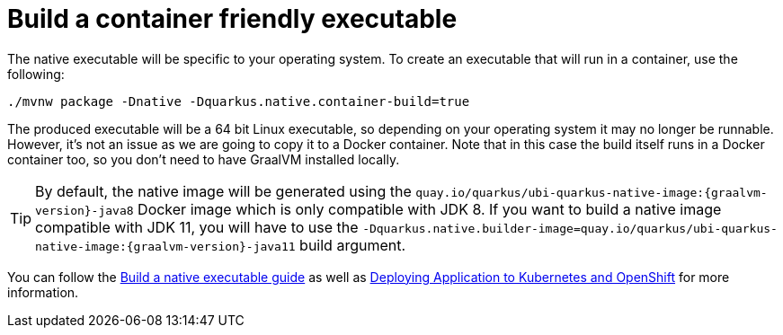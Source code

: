 [id="build-a-container-friendly-executable_{context}"]
= Build a container friendly executable

The native executable will be specific to your operating system.
To create an executable that will run in a container, use the following:

[source,shell]
----
./mvnw package -Dnative -Dquarkus.native.container-build=true
----

The produced executable will be a 64 bit Linux executable, so depending on your operating system it may no longer be runnable.
However, it's not an issue as we are going to copy it to a Docker container.
Note that in this case the build itself runs in a Docker container too, so you don't need to have GraalVM installed locally.

[TIP,textlabel="Tip",name="tip"]
====
By default, the native image will be generated using the `quay.io/quarkus/ubi-quarkus-native-image:{graalvm-version}-java8` Docker image which is only compatible with JDK 8.
If you want to build a native image compatible with JDK 11, you will have to use the `-Dquarkus.native.builder-image=quay.io/quarkus/ubi-quarkus-native-image:{graalvm-version}-java11` build argument.
====

You can follow the link:building-native-image[Build a native executable guide] as well as link:deploying-to-kubernetes[Deploying Application to Kubernetes and OpenShift] for more information.